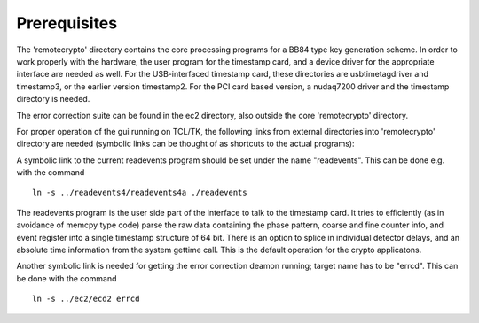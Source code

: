 =============
Prerequisites
=============

The 'remotecrypto' directory contains the core processing programs for a BB84 type key
generation scheme. In order to work properly with the hardware, the user
program for the timestamp card, and a device driver for the appropriate
interface are needed as well. For the USB-interfaced timestamp card, these
directories are  usbtimetagdriver and timestamp3, or the earlier version
timestamp2. For the PCI card based version, a nudaq7200 driver and the
timestamp directory is needed.

The error correction suite can be found in the ec2 directory, also outside
the core 'remotecrypto' directory.

For proper operation of the gui running on TCL/TK, the following links 
from external directories into 'remotecrypto' directory are needed (symbolic links
can be thought of as shortcuts to the actual programs):

A symbolic link to the current readevents program should be set under the name
"readevents". This can be done e.g. with the command

::

	ln -s ../readevents4/readevents4a ./readevents

The readevents program is the user side part of the interface to talk to the
timestamp card. It tries to efficiently (as in avoidance of memcpy type code)
parse the raw data containing the phase pattern, coarse and fine counter info,
and event register into a single timestamp structure of 64 bit. There is an
option to splice in individual detector delays, and an absolute time
information from the system gettime call. This is the default operation for
the crypto applicatons.

Another symbolic link is needed for getting the error correction deamon
running; target name has to be "errcd". This can be done with the command

::

	ln -s ../ec2/ecd2 errcd
	
	
